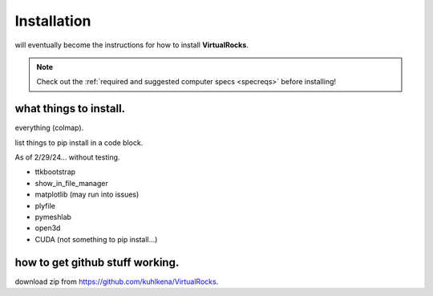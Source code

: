 
Installation
-----------------

will eventually become the instructions for how to install **VirtualRocks**.

.. note::
    Check out the :ref:`required and suggested computer specs <specreqs>` before installing!

what things to install.
^^^^^^^^^^^^^^^^^^^^^^^
everything (colmap).

list things to pip install in a code block.

As of 2/29/24... without testing.

* ttkbootstrap
* show_in_file_manager
* matplotlib (may run into issues)
* plyfile
* pymeshlab
* open3d
* CUDA (not something to pip install...)


how to get github stuff working.
^^^^^^^^^^^^^^^^^^^^^^^^^^^^^^^^
download zip from https://github.com/kuhlkena/VirtualRocks.

